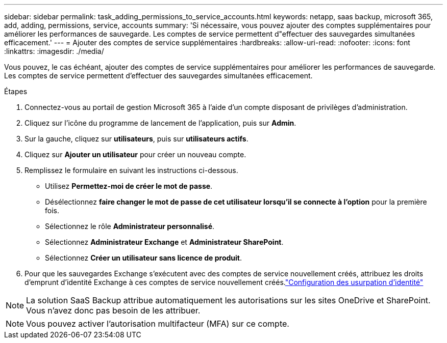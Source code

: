 ---
sidebar: sidebar 
permalink: task_adding_permissions_to_service_accounts.html 
keywords: netapp, saas backup, microsoft 365, add, adding, permissions, service, accounts 
summary: 'Si nécessaire, vous pouvez ajouter des comptes supplémentaires pour améliorer les performances de sauvegarde. Les comptes de service permettent d"effectuer des sauvegardes simultanées efficacement.' 
---
= Ajouter des comptes de service supplémentaires
:hardbreaks:
:allow-uri-read: 
:nofooter: 
:icons: font
:linkattrs: 
:imagesdir: ./media/


[role="lead"]
Vous pouvez, le cas échéant, ajouter des comptes de service supplémentaires pour améliorer les performances de sauvegarde. Les comptes de service permettent d'effectuer des sauvegardes simultanées efficacement.

.Étapes
. Connectez-vous au portail de gestion Microsoft 365 à l'aide d'un compte disposant de privilèges d'administration.
. Cliquez sur l'icône du programme de lancement de l'application, puis sur *Admin*.
. Sur la gauche, cliquez sur *utilisateurs*, puis sur *utilisateurs actifs*.
. Cliquez sur *Ajouter un utilisateur* pour créer un nouveau compte.
. Remplissez le formulaire en suivant les instructions ci-dessous.
+
** Utilisez *Permettez-moi de créer le mot de passe*.
** Désélectionnez *faire changer le mot de passe de cet utilisateur lorsqu'il se connecte à l'option* pour la première fois.
** Sélectionnez le rôle *Administrateur personnalisé*.
** Sélectionnez *Administrateur Exchange* et *Administrateur SharePoint*.
** Sélectionnez *Créer un utilisateur sans licence de produit*.


. Pour que les sauvegardes Exchange s'exécutent avec des comptes de service nouvellement créés, attribuez les droits d'emprunt d'identité Exchange à ces comptes de service nouvellement créés.link:task_configuring_impersonation.html["Configuration des usurpation d'identité"]



NOTE: La solution SaaS Backup attribue automatiquement les autorisations sur les sites OneDrive et SharePoint. Vous n'avez donc pas besoin de les attribuer.


NOTE: Vous pouvez activer l'autorisation multifacteur (MFA) sur ce compte.
